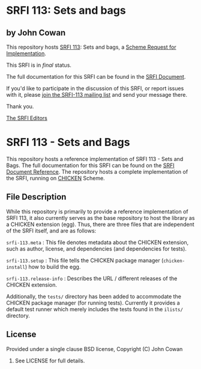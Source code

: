 * SRFI 113: Sets and bags

** by John Cowan

This repository hosts [[http://srfi.schemers.org/srfi-113/][SRFI 113]]: Sets and bags, a [[http://srfi.schemers.org/][Scheme Request for Implementation]].

This SRFI is in /final/ status.

The full documentation for this SRFI can be found in the [[http://srfi.schemers.org/srfi-113/srfi-113.html][SRFI Document]].

If you'd like to participate in the discussion of this SRFI, or report issues with it, please [[http://srfi.schemers.org/srfi-113/][join the SRFI-113 mailing list]] and send your message there.

Thank you.


[[mailto:srfi-editors@srfi.schemers.org][The SRFI Editors]]

* SRFI 113 - Sets and Bags

This repository hosts a reference implementation of SRFI 113 - Sets
and Bags.  The full documentation for this SRFI can be found on the
[[http://srfi.schemers.org/srfi-113/][SRFI Document Reference]].  The repository hosts a complete
implementation of the SRFI, running on [[http://call-cc.org][CHICKEN]] Scheme.

** File Description

While this repository is primarily to provide a reference
implementation of SRFI 113, it also currently serves as the base
repository to host the library as a CHICKEN extension (egg).  Thus,
there are three files that are independent of the SRFI itself, and are
as follows:

=srfi-113.meta= : This file denotes metadata about the CHICKEN
extension, such as author, license, and dependencies (and dependencies
for tests).

=srfi-113.setup= : This file tells the CHICKEN package manager
(=chicken-install=) how to build the egg.

=srfi-113.release-info= : Describes the URL / different releases of the
CHICKEN extension.

Additionally, the =tests/= directory has been added to accommodate the
CHICKEN package manager (for running tests).  Currently it provides a
default test runner which merely includes the tests found in the
=ilists/= directory.

** License

Provided under a single clause BSD license, Copyright (C) John Cowan
2015.  See LICENSE for full details.
